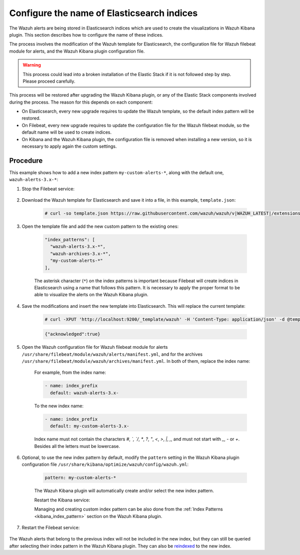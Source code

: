.. Copyright (C) 2019 Wazuh, Inc.

.. _kibana_configure_indices:

Configure the name of Elasticsearch indices
===========================================

The Wazuh alerts are being stored in Elasticsearch indices which are used to create the visualizations in Wazuh Kibana plugin. This section describes how to configure the name of these indices.


The process involves the modification of the Wazuh template for Elasticsearch, the configuration file for Wazuh filebeat module for alerts, and the Wazuh Kibana plugin configuration file.

.. warning::

  This process could lead into a broken installation of the Elastic Stack if it is not followed step by step. Please proceed carefully.

This process will be restored after upgrading the Wazuh Kibana plugin, or any of the Elastic Stack components involved during the process. The reason for this depends on each component:

- On Elasticsearch, every new upgrade requires to update the Wazuh template, so the default index pattern will be restored.
- On Filebeat, every new upgrade requires to update the configuration file for the Wazuh filebeat module, so the default name will be used to create indices.
- On Kibana and the Wazuh Kibana plugin, the configuration file is removed when installing a new version, so it is necessary to apply again the custom settings.

Procedure
---------

This example shows how to add a new index pattern ``my-custom-alerts-*``, along with the default one, ``wazuh-alerts-3.x-*``:

#. Stop the Filebeat service:

    .. include:: ../../../_templates/common/stop_filebeat.rst

#. Download the Wazuh template for Elasticsearch and save it into a file, in this example, ``template.json``:

    .. code-block:: console

      # curl -so template.json https://raw.githubusercontent.com/wazuh/wazuh/v|WAZUH_LATEST|/extensions/elasticsearch/7.x/wazuh-template.json

#. Open the template file and add the new custom pattern to the existing ones:

    .. code-block:: javascript

     "index_patterns": [
       "wazuh-alerts-3.x-*",
       "wazuh-archives-3.x-*",
       "my-custom-alerts-*"
     ],

    The asterisk character (``*``) on the index patterns is important because Filebeat will create indices in Elasticsearch using a name that follows this pattern. It is necessary to apply the proper format to be able to visualize the alerts on the Wazuh Kibana plugin.

#. Save the modifications and insert the new template into Elasticsearch. This will replace the current template:

    .. code-block:: console

      # curl -XPUT 'http://localhost:9200/_template/wazuh' -H 'Content-Type: application/json' -d @template.json

    .. code-block:: json
      :class: output

      {"acknowledged":true}

#. Open the Wazuh configuration file for Wazuh filebeat module for alerts ``/usr/share/filebeat/module/wazuh/alerts/manifest.yml``, and for the archives ``/usr/share/filebeat/module/wazuh/archives/manifest.yml``. In both of them, replace the index name:

    For example, from the index name:

    .. code-block:: yaml

        - name: index_prefix
          default: wazuh-alerts-3.x-

    To the new index name:

    .. code-block:: yaml

        - name: index_prefix
          default: my-custom-alerts-3.x-

    Index name must not contain the characters `#`, `\`, `/`, `*`, `?`, `"`, `<`, `>`, `|`, `,`, and must not start with `_`, `-` or `+`. Besides all the letters must be lowercase.

#. Optional, to use the new index pattern by default,  modify the ``pattern`` setting in the Wazuh Kibana plugin configuration file ``/usr/share/kibana/optimize/wazuh/config/wazuh.yml``:

    .. code-block:: yaml

      pattern: my-custom-alerts-*

    The Wazuh Kibana plugin will automatically create and/or select the new index pattern.

    Restart the Kibana service:

    .. include:: ../../../_templates/common/restart_kibana.rst

    Managing and creating custom index pattern can be also done from the :ref:`Index Patterns <kibana_index_pattern>` section on the Wazuh Kibana plugin.

#. Restart the Filebeat service:

    .. include:: ../../../_templates/common/restart_filebeat.rst

The Wazuh alerts that belong to the previous index will not be included in the new index, but they can still be queried after selecting their index pattern in the Wazuh Kibana plugin. They can also be `reindexed <https://www.elastic.co/guide/en/elasticsearch/reference/current/docs-reindex.html>`_ to the new index.
